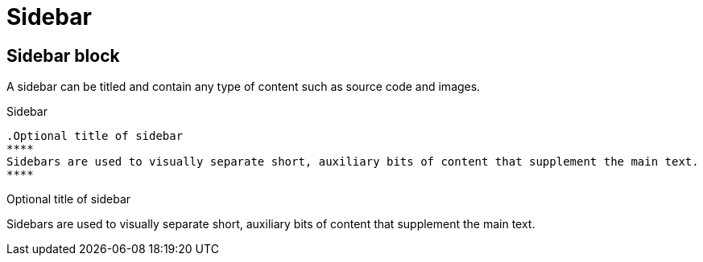 = Sidebar

== Sidebar block

A sidebar can be titled and contain any type of content such as source code and images.

.Sidebar
----
.Optional title of sidebar
****
Sidebars are used to visually separate short, auxiliary bits of content that supplement the main text.
****
----

.Optional title of sidebar
****
Sidebars are used to visually separate short, auxiliary bits of content that supplement the main text.
****
